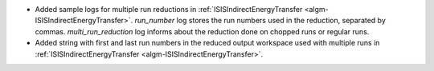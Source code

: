 - Added sample logs for multiple run reductions in :ref:`ISISIndirectEnergyTransfer <algm-ISISIndirectEnergyTransfer>`. `run_number` log stores the run numbers used in the reduction, separated by commas. `multi_run_reduction` log informs about the reduction done on chopped runs or regular runs.
- Added string with first and last run numbers in the reduced output workspace used with multiple runs in :ref:`ISISIndirectEnergyTransfer <algm-ISISIndirectEnergyTransfer>`.
